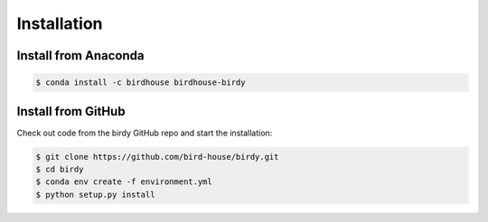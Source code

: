 .. _installation:

************
Installation
************

Install from Anaconda
=====================

.. image:: http://anaconda.org/birdhouse/birdhouse-birdy/badges/installer/conda.svg
   :target: http://anaconda.org/birdhouse/birdhouse-birdy
   :alt: Ananconda Install

.. image:: http://anaconda.org/birdhouse/birdhouse-birdy/badges/build.svg
   :target: http://anaconda.org/birdhouse/birdhouse-birdy
   :alt: Anaconda Build

.. image:: http://anaconda.org/birdhouse/birdhouse-birdy/badges/version.svg
   :target: http://anaconda.org/birdhouse/birdhouse-birdy
   :alt: Anaconda Version

.. image:: http://anaconda.org/birdhouse/birdhouse-birdy/badges/downloads.svg
   :target: http://anaconda.org/birdhouse/birdhouse-birdy
   :alt: Anaconda Downloads

.. code-block:: sh

   $ conda install -c birdhouse birdhouse-birdy

Install from GitHub
===================

Check out code from the birdy GitHub repo and start the installation:

.. code-block:: sh

   $ git clone https://github.com/bird-house/birdy.git
   $ cd birdy
   $ conda env create -f environment.yml
   $ python setup.py install
